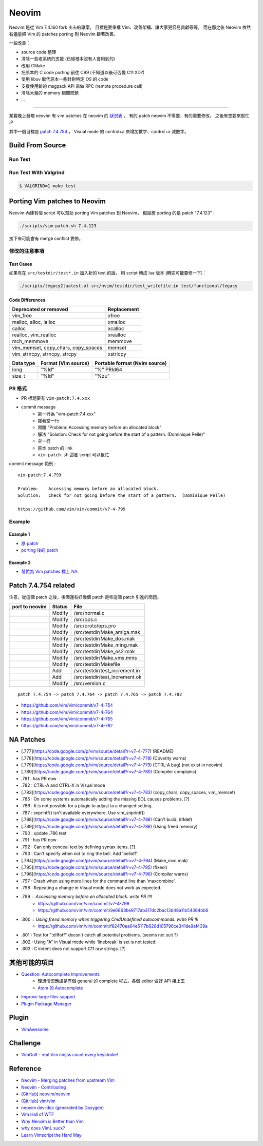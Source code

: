 ========================================
Neovim
========================================

Neovim 是從 Vim 7.4.160 fork 出去的專案，
目標是要重構 Vim、改善架構、讓大家更容易貢獻等等，
而在那之後 Neovim 依然有儘量把 Vim 的 patches porting 到 Neovim 跟著改善。

一些改善：

* source code 整理
* 清除一些老系統的支援 (已經根本沒有人會用到的)
* 改用 CMake
* 把原本的 C code porting 前往 C99 (不知道以後可否變 C11 XD?)
* 使用 libuv 取代原本一些針對特定 OS 的 code
* 支援使用新的 msgpack API 來做 RPC (remote procedure call)
* 清除大量的 memory 相關問題
* ...


----

某篇晚上發現 neovim 有 vim patches 在 neovim 的 `狀況表 <http://neovim.io/doc/reports/vimpatch/>`_ ，
有的 patch neovim 不需要，有的需要修改，
之後有空要來幫忙 :P

其中一個目標是 `patch 7.4.754 <https://github.com/vim/vim/commit/v7-4-799>`_ ，
Visual mode 的 control+a 來增加數字、control+x 減數字。

Build From Source
========================================

Run Test
------------------------------

Run Test With Valgrind
------------------------------

.. code-block:: sh

    $ VALGRIND=1 make test



Porting Vim patches to Neovim
========================================

Neovim 內建有個 script 可以幫助 porting Vim patches 到 Neovim，
假設想 porting 的是 patch "7.4.123" :

.. code-block:: sh

    ./scripts/vim-patch.sh 7.4.123

接下來可能會有 merge conflict 要修。


修改的注意事項
------------------------------

Test Cases
++++++++++++++++++++

如果有在 ``src/testdir/test*.in`` 加入新的 test 的話，
用 script 轉成 lua 版本 (轉完可能要修一下)：

.. code-block:: sh

    ./scripts/legacy2luatest.pl src/nvim/testdir/test_writefile.in test/functional/legacy


Code Differences
++++++++++++++++++++

+-------------------------------------+-------------+
| Deprecated or removed               | Replacement |
+=====================================+=============+
| vim_free                            | xfree       |
+-------------------------------------+-------------+
| malloc, alloc, lalloc               | xmalloc     |
+-------------------------------------+-------------+
| calloc                              | xcalloc     |
+-------------------------------------+-------------+
| realloc, vim_realloc                | xrealloc    |
+-------------------------------------+-------------+
| mch_memmove                         | memmove     |
+-------------------------------------+-------------+
| vim_memset, copy_chars, copy_spaces | memset      |
+-------------------------------------+-------------+
| vim_strncpy, strncpy, strcpy        | xstrlcpy    |
+-------------------------------------+-------------+

+-----------+---------------------+-------------------------------+
| Data type | Format (Vim source) | Portable format (Nvim source) |
+===========+=====================+===============================+
| long      | "%ld"               | "%" PRId64                    |
+-----------+---------------------+-------------------------------+
| size_t    | "%ld"               | "%zu"                         |
+-----------+---------------------+-------------------------------+


PR 格式
------------------------------

* PR 標題要有 ``vim-patch:7.4.xxx``
* commit message
    - 第一行為 "vim-patch:7.4.xxx"
    - 接著空一行
    - 問題 "Problem:    Accessing memory before an allocated block"
    - 解法 "Solution:   Check for not going before the start of a pattern.  (Dominique Pelle)"
    - 空一行
    - 原本 patch 的 link
    - ``vim-patch.sh`` 這隻 script 可以幫忙


commit message 範例 :

::

    vim-patch:7.4.799

    Problem:    Accessing memory before an allocated block.
    Solution:   Check for not going before the start of a pattern.  (Dominique Pelle)

    https://github.com/vim/vim/commit/v7-4-799


Example
------------------------------

Example 1
++++++++++++++++++++

* `原 patch <https://github.com/vim/vim/commit/v7-4-492>`_
* `porting 後的 patch <https://github.com/neovim/neovim/commit/1d5222985ccad4cd31c4b7498810ff2968dd33a2>`_

Example 2
++++++++++++++++++++

* `幫忙為 Vim patches 標上 NA <https://github.com/neovim/neovim/pull/2832>`_

Patch 7.4.754 related
========================================

注意，從這個 patch 之後，後面還有好幾個 patch 是修這個 patch 引進的問題。

+----------------+--------+--------------------------------+
| port to neovim | Status | File                           |
+================+========+================================+
|                | Modify | /src/normal.c                  |
+----------------+--------+--------------------------------+
|                | Modify | /src/ops.c                     |
+----------------+--------+--------------------------------+
|                | Modify | /src/proto/ops.pro             |
+----------------+--------+--------------------------------+
|                | Modify | /src/testdir/Make_amiga.mak    |
+----------------+--------+--------------------------------+
|                | Modify | /src/testdir/Make_dos.mak      |
+----------------+--------+--------------------------------+
|                | Modify | /src/testdir/Make_ming.mak     |
+----------------+--------+--------------------------------+
|                | Modify | /src/testdir/Make_os2.mak      |
+----------------+--------+--------------------------------+
|                | Modify | /src/testdir/Make_vms.mms      |
+----------------+--------+--------------------------------+
|                | Modify | /src/testdir/Makefile          |
+----------------+--------+--------------------------------+
|                | Add    | /src/testdir/test_increment.in |
+----------------+--------+--------------------------------+
|                | Add    | /src/testdir/test_increment.ok |
+----------------+--------+--------------------------------+
|                | Modify | /src/version.c                 |
+----------------+--------+--------------------------------+



::

    patch 7.4.754 -> patch 7.4.764 -> patch 7.4.765 -> patch 7.4.782


* https://github.com/vim/vim/commit/v7-4-754
* https://github.com/vim/vim/commit/v7-4-764
* https://github.com/vim/vim/commit/v7-4-765
* https://github.com/vim/vim/commit/v7-4-782



NA Patches
========================================

* [.777](https://code.google.com/p/vim/source/detail?r=v7-4-777) (README)
* [.778](https://code.google.com/p/vim/source/detail?r=v7-4-778) (Coverity warns)
* [.779](https://code.google.com/p/vim/source/detail?r=v7-4-779) (CTRL-A bug) (not exist in neovim)
* [.780](https://code.google.com/p/vim/source/detail?r=v7-4-780) (Compiler complains)
* .781 : has PR now
* .782 : CTRL-A and CTRL-X in Visual mode
* [.783](https://code.google.com/p/vim/source/detail?r=v7-4-783) (copy_chars, copy_spaces, vim_memset)
* .785 : On some systems automatically adding the missing EOL causes problems. [?]
* .786 : It is not possible for a plugin to adjust to a changed setting.
* .787 : snprintf() isn't available everywhere. Use vim_snprintf()
* [.788](https://code.google.com/p/vim/source/detail?r=v7-4-788) (Can't build, #ifdef)
* [.789](https://code.google.com/p/vim/source/detail?r=v7-4-789) (Using freed memory)
* .790 : update .786 test
* .791 : has PR now
* .792 : Can only conceal text by defining syntax items. [?]
* .793 : Can't specify when not to ring the bell. Add 'belloff'
* [.794](https://code.google.com/p/vim/source/detail?r=v7-4-794) (Make_mvc.mak)
* [.795](https://code.google.com/p/vim/source/detail?r=v7-4-795) (fixeol)
* [.796](https://code.google.com/p/vim/source/detail?r=v7-4-796) (Compiler warns)
* .797 : Crash when using more lines for the command line than 'maxcombine'.
* .798 : Repeating a change in Visual mode does not work as expected.
* .799 : Accessing memory before an allocated block. write PR !!!!
    - https://github.com/vim/vim/commit/v7-4-799
    - https://github.com/vim/vim/commit/9e6863be9717ab317dc2bac13b48a11b54384bb6
* .800 : Using freed memory when triggering CmdUndefined autocommands. write PR !!!
    - https://github.com/vim/vim/commit/f82470ea64e5117b626d105796ce341de9af439a
* .801 : Test for ":diffoff" doesn't catch all potential problems. (seems not suit ?)
* .802 : Using "A" in Visual mode while 'linebreak' is set is not tested.
* .803 : C indent does not support C11 raw strings. [?]


其他可能的項目
========================================

* `Question: Autocomplete Improvements <https://www.bountysource.com/issues/1447132-question-autocomplete-improvements>`_
    - 理想情況應該是有個 general 的 complete 程式，各個 editor 做好 API 接上去
    - `Atom 的 Autocomplete <http://blog.atom.io/2015/05/15/new-autocomplete.html>`_

* `Improve large files support <https://www.bountysource.com/issues/1832251-improve-large-files-support>`_
* `Plugin Package Manager <https://www.bountysource.com/issues/1430941-plugin-package-manager>`_


Plugin
========================================

* `VimAwesome <http://vimawesome.com/>`_

Challenge
========================================

* `VimGolf - real Vim ninjas count every keystroke! <http://www.vimgolf.com/>`_


Reference
========================================

* `Neovim - Merging patches from upstream Vim <https://github.com/neovim/neovim/wiki/Merging-patches-from-upstream-Vim>`_
* `Neovim - Contributing <https://github.com/neovim/neovim/wiki/Contributing>`_
* `[GitHub] neovim/neovim <https://github.com/neovim/neovim>`_
* `[GitHub] vim/vim <https://github.com/vim/vim>`_
* `neovim dev-doc (generated by Doxygen) <http://neovim.io/doc/dev/index.html>`_
* `Vim Hall of WTF <http://geoff.greer.fm/vim/>`_
* `Why Neovim is Better than Vim <http://geoff.greer.fm/2015/01/15/why-neovim-is-better-than-vim/>`_
* `why does VimL suck? <http://www.reddit.com/r/vim/comments/1bf672/why_does_viml_suck/>`_
* `Learn Vimscript the Hard Way <http://learnvimscriptthehardway.stevelosh.com/>`_
